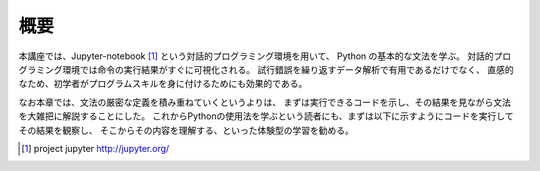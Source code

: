 

概要
=====

本講座では、Jupyter-notebook [1]_ という対話的プログラミング環境を用いて、
Python の基本的な文法を学ぶ。
対話的プログラミング環境では命令の実行結果がすぐに可視化される。
試行錯誤を繰り返すデータ解析で有用であるだけでなく、
直感的なため、初学者がプログラムスキルを身に付けるためにも効果的である。

なお本章では、文法の厳密な定義を積み重ねていくというよりは、
まずは実行できるコードを示し、その結果を見ながら文法を大雑把に解説することにした。
これからPythonの使用法を学ぶという読者にも、まずは以下に示すようにコードを実行してその結果を観察し、
そこからその内容を理解する、といった体験型の学習を勧める。


.. [1] project jupyter http://jupyter.org/
